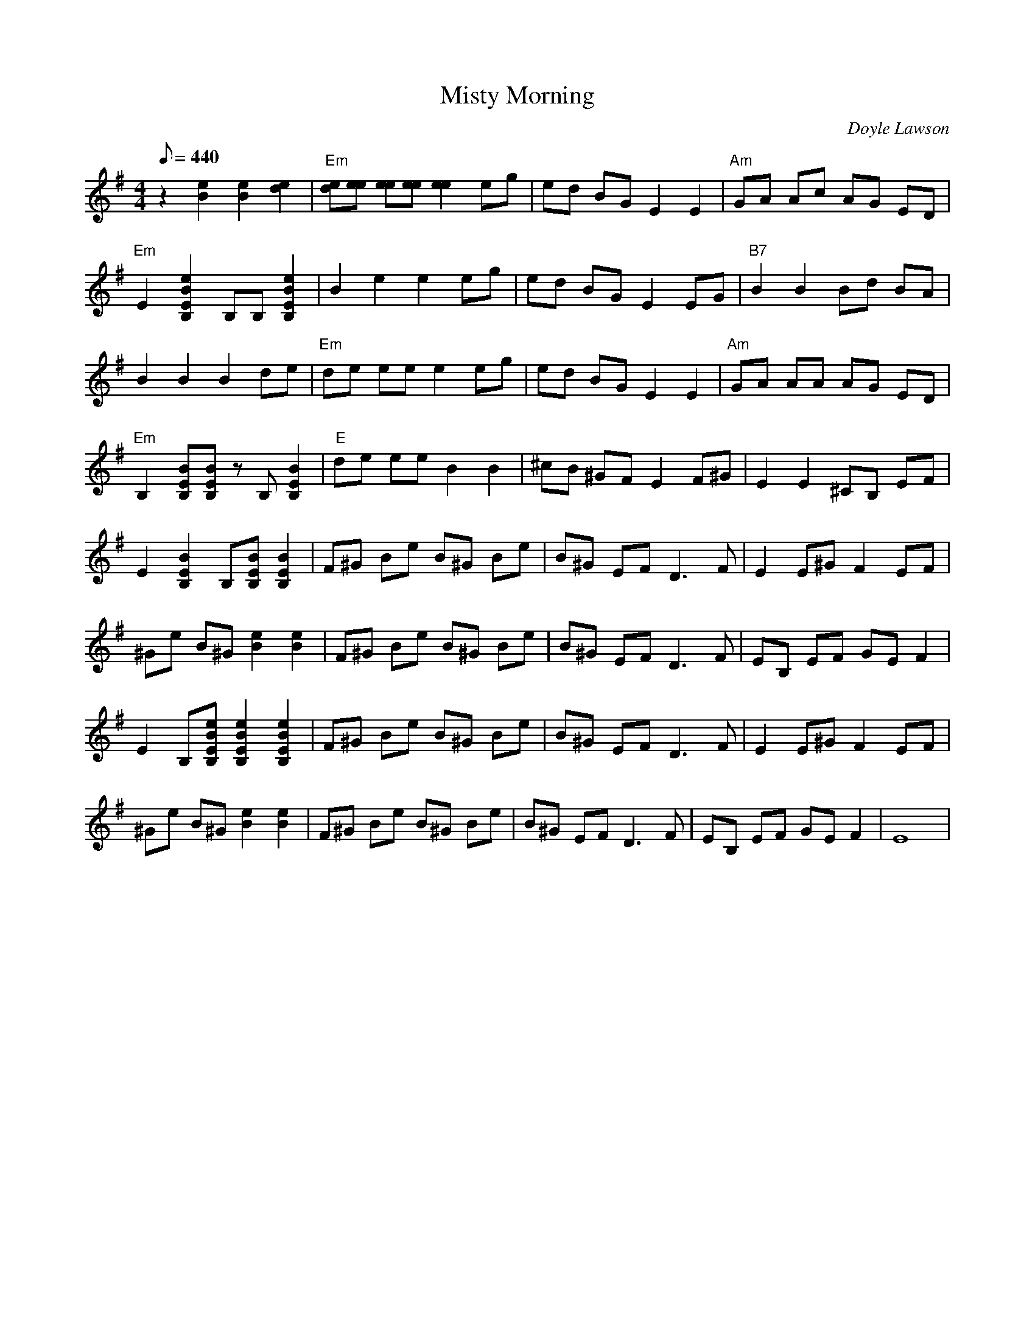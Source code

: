 X:07
T: Misty Morning
C: Doyle Lawson
S: From the "Bluegrass Album Band Vol 6, "Bluegrass Instrumentals"
S: MandoZine TablEdit Archives
Z: TablEdited by Mike Stangeland for MandoZine
L: 1/8
Q: 440
M: 4/4
K: G
 z2 [e2B2] [e2B2] [e2d2] | "Em"[ed][ee] [ee][ee] [e2e2] eg | ed BG E2 E2 | "Am"GA Ac AG ED |
 "Em"E2 [e2B2E2B,2] B,B, [e2B2E2B,2] | B2 e2 e2 eg | ed BG E2 EG | "B7"B2 B2 Bd BA |
 B2 B2 B2 de | "Em"de ee e2 eg | ed BG E2 E2 | "Am"GA AA AG ED |
 "Em"B,2 [BEB,][BEB,] zB, [B2E2B,2] | "E"de ee B2 B2 | ^cB ^GF E2 F^G | E2 E2 ^CB, EF |
 E2 [B2E2B,2] B,[BEB,] [B2E2B,2] | F^G Be B^G Be | B^G EF D3F | E2 E^G F2 EF |
 ^Ge B^G [e2B2] [e2B2] | F^G Be B^G Be | B^G EF D3F | EB, EF GE F2 |
 E2 B,[eBEB,] [e2B2E2B,2] [e2B2E2B,2] | F^G Be B^G Be | B^G EF D3F | E2 E^G F2 EF |
 ^Ge B^G [e2B2] [e2B2] | F^G Be B^G Be | B^G EF D3F | EB, EF GE F2 | E8 |
